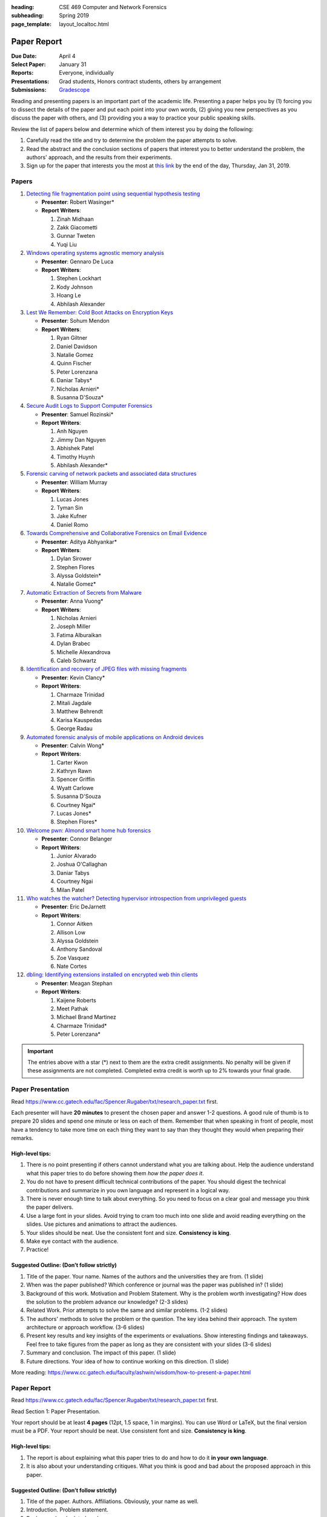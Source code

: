 :heading: CSE 469 Computer and Network Forensics
:subheading: Spring 2019
:page_template: layout_localtoc.html

============
Paper Report
============

:Due Date: April 4
:Select Paper: January 31
:Reports: Everyone, individually
:Presentations: Grad students, Honors contract students, others by arrangement
:Submissions: `Gradescope <https://www.gradescope.com/courses/32610/assignments/150182>`__

Reading and presenting papers is an important part of the academic life. Presenting a paper helps you by (1) forcing you
to dissect the details of the paper and put each point into your own words, (2) giving you new perspectives as you
discuss the paper with others, and (3) providing you a way to practice your public speaking skills.

Review the list of papers below and determine which of them interest you by doing the following:

1. Carefully read the title and try to determine the problem the paper attempts to solve.
2. Read the abstract and the conclusion sections of papers that interest you to better understand the problem, the
   authors' approach, and the results from their experiments.
3. Sign up for the paper that interests you the most at `this link
   <https://docs.google.com/forms/d/e/1FAIpQLSccFPWh-2zZISk-P7w3SoDid63Sts3EG8KdNo9N3Wq-3zgQgA/viewform?usp=sf_link>`__
   by the end of the day, Thursday, Jan 31, 2019.



Papers
------

1. `Detecting file fragmentation point using sequential hypothesis testing
   <papers/01_Detecting_file_fragmentation_point.pdf>`__

   - **Presenter**: Robert Wasinger*
   - **Report Writers**:

     1. Zinah Midhaan
     2. Zakk Giacometti
     3. Gunnar Tweten
     4. Yuqi Liu

2. `Windows operating systems agnostic memory analysis
   <papers/02_Windows_operating_systems_agnostic_memory_analysis.pdf>`__

   - **Presenter**: Gennaro De Luca
   - **Report Writers**:

     1. Stephen Lockhart
     2. Kody Johnson
     3. Hoang Le
     4. Abhilash Alexander

3. `Lest We Remember: Cold Boot Attacks on Encryption Keys
   <papers/03_Lest_We_Remember_-_Cold_Boot_Attacks_on_Encryption_Keys.pdf>`__

   - **Presenter**: Sohum Mendon
   - **Report Writers**:

     1. Ryan Giltner
     2. Daniel Davidson
     3. Natalie Gomez
     4. Quinn Fischer
     5. Peter Lorenzana
     6. Daniar Tabys*
     7. Nicholas Arnieri*
     8. Susanna D'Souza*

4. `Secure Audit Logs to Support Computer Forensics <papers/04_Secure_Audit_Logs.pdf>`__

   - **Presenter**: Samuel Rozinski*
   - **Report Writers**:

     1. Anh Nguyen
     2. Jimmy Dan Nguyen
     3. Abhishek Patel
     4. Timothy Huynh
     5. Abhilash Alexander*

5. `Forensic carving of network packets and associated data structures
   <papers/05_Forensic_carving_of_network_packets.pdf>`__

   - **Presenter**: William Murray
   - **Report Writers**:

     1. Lucas Jones
     2. Tyman Sin
     3. Jake Kufner
     4. Daniel Romo

6. `Towards Comprehensive and Collaborative Forensics on Email Evidence <papers/06_Forensics_on_Email_Evidence.pdf>`__

   - **Presenter**: Aditya Abhyankar*
   - **Report Writers**:

     1. Dylan Sirower
     2. Stephen Flores
     3. Alyssa Goldstein*
     4. Natalie Gomez*

7. `Automatic Extraction of Secrets from Malware <papers/07_Automatic_Extraction_of_Secrets_from_Malware.pdf>`__

   - **Presenter**: Anna Vuong*
   - **Report Writers**:

     1. Nicholas Arnieri
     2. Joseph Miller
     3. Fatima Alburaikan
     4. Dylan Brabec
     5. Michelle Alexandrova
     6. Caleb Schwartz

8. `Identification and recovery of JPEG files with missing fragments
   <papers/08_Identification_and_recovery_of_JPEG_files_with_missing_fragments.pdf>`__

   - **Presenter**: Kevin Clancy*
   - **Report Writers**:

     1. Charmaze Trinidad
     2. Mitali Jagdale
     3. Matthew Behrendt
     4. Karisa Kauspedas
     5. George Radau

9. `Automated forensic analysis of mobile applications on Android devices
   <papers/09_Automated_forensic_analysis_of_mobile_applications_on_Android_devices.pdf>`__

   - **Presenter**: Calvin Wong*
   - **Report Writers**:

     1. Carter Kwon
     2. Kathryn Rawn
     3. Spencer Griffin
     4. Wyatt Carlowe
     5. Susanna D'Souza
     6. Courtney Ngai*
     7. Lucas Jones*
     8. Stephen Flores*

10. `Welcome pwn: Almond smart home hub forensics <papers/10_Welcome_pwn_Smart_home_forensics.pdf>`__

    - **Presenter**: Connor Belanger
    - **Report Writers**:

      1. Junior Alvarado
      2. Joshua O'Callaghan
      3. Daniar Tabys
      4. Courtney Ngai
      5. Milan Patel

11. `Who watches the watcher? Detecting hypervisor introspection from unprivileged guests
    <papers/11_Who_watches_the_watcher-_Detecting_hypervisor_introspection_from_unprivileged_guests.pdf>`__

    - **Presenter**: Eric DeJarnett
    - **Report Writers**:

      1. Connor Aitken
      2. Allison Low
      3. Alyssa Goldstein
      4. Anthony Sandoval
      5. Zoe Vasquez
      6. Nate Cortes

12. `dbling: Identifying extensions installed on encrypted web thin clients
    <papers/12_Identifying_extensions_installed_on_encrypted_web_thin_clients.pdf>`__

    - **Presenter**: Meagan Stephan
    - **Report Writers**:

      1. Kaijene Roberts
      2. Meet Pathak
      3. Michael Brand Martinez
      4. Charmaze Trinidad*
      5. Peter Lorenzana*


.. important:: The entries above with a star (*) next to them are the extra credit assignments. No penalty will be given
   if these assignments are not completed. Completed extra credit is worth up to 2% towards your final grade.


Paper Presentation
------------------

Read https://www.cc.gatech.edu/fac/Spencer.Rugaber/txt/research_paper.txt first.

Each presenter will have **20 minutes** to present the chosen paper and answer 1-2 questions. A good rule of thumb is to
prepare 20 slides and spend one minute or less on each of them. Remember that when speaking in front of people, most
have a tendency to take more time on each thing they want to say than they thought they would when preparing their
remarks.


High-level tips:
^^^^^^^^^^^^^^^^

1. There is no point presenting if others cannot understand what you are talking about. Help the audience understand
   what this paper tries to do before showing them *how the paper does it*.

2. You do not have to present difficult technical contributions of the paper. You should digest the technical
   contributions and summarize in you own language and represent in a logical way.

3. There is never enough time to talk about everything. So you need to focus on a clear goal and message you think the
   paper delivers.

4. Use a large font in your slides. Avoid trying to cram too much into one slide and avoid reading everything on the
   slides. Use pictures and animations to attract the audiences.

5. Your slides should be neat. Use the consistent font and size. **Consistency is king**.

6. Make eye contact with the audience.

7. Practice!


Suggested Outline: (Don’t follow strictly)
^^^^^^^^^^^^^^^^^^^^^^^^^^^^^^^^^^^^^^^^^^

1. Title of the paper. Your name. Names of the authors and the universities they are from. (1 slide)

2. When was the paper published? Which conference or journal was the paper was published in? (1 slide)

3. Background of this work. Motivation and Problem Statement. Why is the problem worth investigating? How does the
   solution to the problem advance our knowledge? (2-3 slides)

4. Related Work. Prior attempts to solve the same and similar problems. (1-2 slides)

5. The authors' methods to solve the problem or the question. The key idea behind their approach. The system
   architecture or approach workflow. (3-6 slides)

6. Present key results and key insights of the experiments or evaluations. Show interesting findings and takeaways. Feel
   free to take figures from the paper as long as they are consistent with your slides (3-6 slides)

7. Summary and conclusion. The impact of this paper. (1 slide)

8. Future directions. Your idea of how to continue working on this direction. (1 slide)

More reading: https://www.cc.gatech.edu/faculty/ashwin/wisdom/how-to-present-a-paper.html


Paper Report
------------

Read https://www.cc.gatech.edu/fac/Spencer.Rugaber/txt/research_paper.txt first.

Read Section 1: Paper Presentation.

Your report should be at least **4 pages** (12pt, 1.5 space, 1 in margins). You can use Word or LaTeX, but the final
version must be a PDF. Your report should be neat. Use consistent font and size. **Consistency is king**.

High-level tips:
^^^^^^^^^^^^^^^^

1. The report is about explaining what this paper tries to do and how to do it **in your own language**.

2. It is also about your understanding critiques. What you think is good and bad about the proposed approach in this
   paper.

Suggested Outline: (Don’t follow strictly)
^^^^^^^^^^^^^^^^^^^^^^^^^^^^^^^^^^^^^^^^^^

1. Title of the paper. Authors. Affiliations. Obviously, your name as well.

2. Introduction. Problem statement.

3. Background and related work.

4. Their approach. What do you think about this approach? What are its advantages and drawbacks?

5. Evaluation results. If you have a better idea to solve this problem, what kind of results would you expect from your
   approach?
